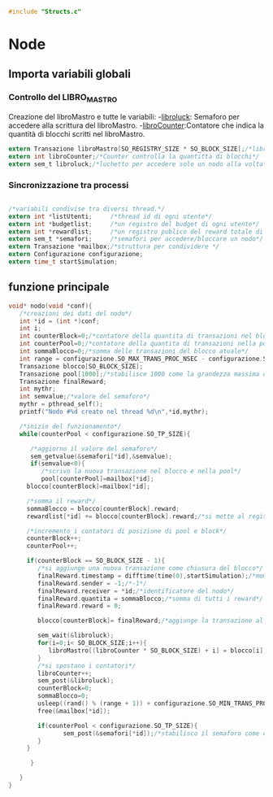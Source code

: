 #+begin_src c :tangle yes
#include "Structs.c"
#+end_src

* Node

** Importa variabili globali
*** Controllo del LIBRO_MASTRO
  Creazione del libroMastro e tutte le variabili:
  -_libroluck_:   Semaforo per accedere alla scrittura del libroMastro.
  -_libroCounter_:Contatore che indica la quantità di blocchi scritti nel libroMastro.
  #+begin_src c :tangle yes
extern Transazione libroMastro[SO_REGISTRY_SIZE * SO_BLOCK_SIZE];/*libro mastro dove si scrivono tutte le transazioni.*/
extern int libroCounter;/*Counter controlla la quantitta di blocchi*/
extern sem_t libroluck;/*luchetto per accedere solo un nodo alla volta*/

   #+end_src
*** Sincronizzazione tra processi
    #+begin_src c :tangle yes

/*variabili condivise tra diversi thread.*/
extern int *listUtenti;     /*thread id di ogni utente*/
extern int *budgetlist;     /*un registro del budget di ogni utente*/
extern int *rewardlist;     /*un registro publico del reward totale di ogni nodo.*/
extern sem_t *semafori;     /*semafori per accedere/bloccare un nodo*/
extern Transazione *mailbox;/*struttura per condividere */
extern Configurazione configurazione;
extern time_t startSimulation;

    #+end_src

** funzione principale
   #+begin_src c :tangle yes
void* nodo(void *conf){
   /*creazioni dei dati del nodo*/
   int *id = (int *)conf;
   int i;
   int counterBlock=0;/*contatore della quantita di transazioni nel blocco*/
   int counterPool=0;/*contatore della quantita di transazioni nella pool*/
   int sommaBlocco=0;/*somma delle transazioni del blocco atuale*/
   int range = configurazione.SO_MAX_TRANS_PROC_NSEC - configurazione.SO_MIN_TRANS_PROC_NSEC;
   Transazione blocco[SO_BLOCK_SIZE];
   Transazione pool[1000];/*stabilisce 1000 come la grandezza massima del pool, cmq si ferma in configurazione.SO_TP_SIZE*/
   Transazione finalReward;
   int mythr; 
   int semvalue;/*valore del semaforo*/
   mythr = pthread_self();
   printf("Nodo #%d creato nel thread %d\n",*id,mythr);
   
   /*inizio del funzionamento*/
   while(counterPool < configurazione.SO_TP_SIZE){
   
      /*aggiorno il valore del semaforo*/
      sem_getvalue(&semafori[*id],&semvalue);
      if(semvalue<0){
         /*scrivo la nuova transazione nel blocco e nella pool*/
         pool[counterPool]=mailbox[*id];
	 blocco[counterBlock]=mailbox[*id];

	 /*somma il reward*/
	 sommaBlocco = blocco[counterBlock].reward;
	 rewardlist[*id] += blocco[counterBlock].reward;/*si mette al registro publico totale*/

	 /*incremento i contatori di posizione di pool e block*/
	 counterBlock++;
	 counterPool++;
	 
	 if(counterBlock == SO_BLOCK_SIZE - 1){
	    /*si aggiunge una nuova transazione come chiusura del blocco*/
	    finalReward.timestamp = difftime(time(0),startSimulation);/*momento attuale della simulazione*/
	    finalReward.sender = -1;/*-1*/
	    finalReward.receiver = *id;/*identificatore del nodo*/
	    finalReward.quantita = sommaBlocco;/*somma di tutti i reward*/
	    finalReward.reward = 0;
	    
	    blocco[counterBlock]= finalReward;/*aggiunge la transazione al blocco.*/

	    sem_wait(&libroluck);
	    for(i=0;i< SO_BLOCK_SIZE;i++){
	       libroMastro[(libroCounter * SO_BLOCK_SIZE) + i] = blocco[i];
	    }
	    /*si spostano i contatori*/
	    libroCounter++;
	    sem_post(&libroluck);
	    counterBlock=0;
	    sommaBlocco=0;
	    usleep((rand() % (range + 1)) + configurazione.SO_MIN_TRANS_PROC_NSEC);
	    free(&mailbox[*id]);
	    
	    if(counterPool < configurazione.SO_TP_SIZE){
               sem_post(&semafori[*id]);/*stabilisco il semaforo come di nuovo disponibile*/
	    }  
	 }
	  
      }

   }
}

   #+end_src
